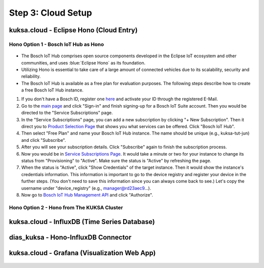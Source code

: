 *******************
Step 3: Cloud Setup
*******************

.. figure:: /_images/cloud/cloud_schema.png
    :width: 1200
    :align: center



.. _cloud-hono:

kuksa.cloud - Eclipse Hono (Cloud Entry)
########################################

.. figure:: /_images/cloud/cloud_hono.png
    :width: 1200
    :align: center



Hono Option 1 - Bosch IoT Hub as Hono
*************************************

.. figure:: /_images/cloud/bosch-iot-hub.PNG
    :width: 300
    :align: center

* The Bosch IoT Hub comprises open source components developed in the Eclipse IoT ecosystem and other communities, and uses :blue:`Eclipse Hono` as its foundation.

* Utilizing Hono is essential to take care of a large amount of connected vehicles due to its scalability, security and reliability.

* The Bosch IoT Hub is available as a free plan for evaluation purposes. The following steps describe how to create a free Bosch IoT Hub instance.

1. If you don't have a Bosch ID, register one `here <https://identity-myprofile.bosch.com/ui/web/registration>`_ and activate your ID through the registered E-Mail.

2. Go to the `main page <https://www.bosch-iot-suite.com/>`_ and click "Sign-in" and finish signing-up for a Bosch IoT Suite account. Then you would be directed to the "Service Subscriptions" page.

3. In the "Service Subscriptions" page, you can add a new subscription by clicking "+ New Subscription". Then it direct you to `Product Selection Page <https://accounts.bosch-iot-suite.com/subscriptions/product-selection>`_ that shows you what services can be offered. Click "Bosch IoT Hub".

4. Then select "Free Plan" and name your Bosch IoT Hub instance. The name should be unique (e.g., kuksa-tut-jun) and click "Subscribe".

5. After you will see your subscription details. Click "Subscribe" again to finish the subscription process.

6. Now you would be in `Service Subscriptions Page <https://accounts.bosch-iot-suite.com/subscriptions>`_. It would take a minute or two for your instance to change its status from "Provisioning" to "Active". Make sure the status is "Active" by refreshing the page.

7. When the status is "Active", click "Show Credentials" of the target instance. Then it would show the instance's credentials information. This information is important to go to the device registry and register your device in the further steps. (You don't need to save this information since you can always come back to see.) Let's copy the username under "device_registry" (e.g., manager@rd23aec9...). 

8. Now go to `Bosch IoT Hub Management API <https://apidocs.bosch-iot-suite.com/index.html?urls.primaryName=Bosch%20IoT%20Hub%20-%20Management%20API>`_ and click "Authorize".



Hono Option 2 - Hono from The KUKSA Cluster
*******************************************

.. figure:: /_images/cloud/eclipse-hono.png
    :width: 300
    :align: center



kuksa.cloud - InfluxDB (Time Series Database)
#############################################

.. figure:: /_images/cloud/cloud_influxdb.png
    :width: 1200
    :align: center





dias_kuksa - Hono-InfluxDB Connector
####################################

.. figure:: /_images/cloud/cloud_hono-influxdb-connector.png
    :width: 1200
    :align: center





kuksa.cloud - Grafana (Visualization Web App)
#############################################

.. figure:: /_images/cloud/cloud_grafana.png
    :width: 1200
    :align: center




